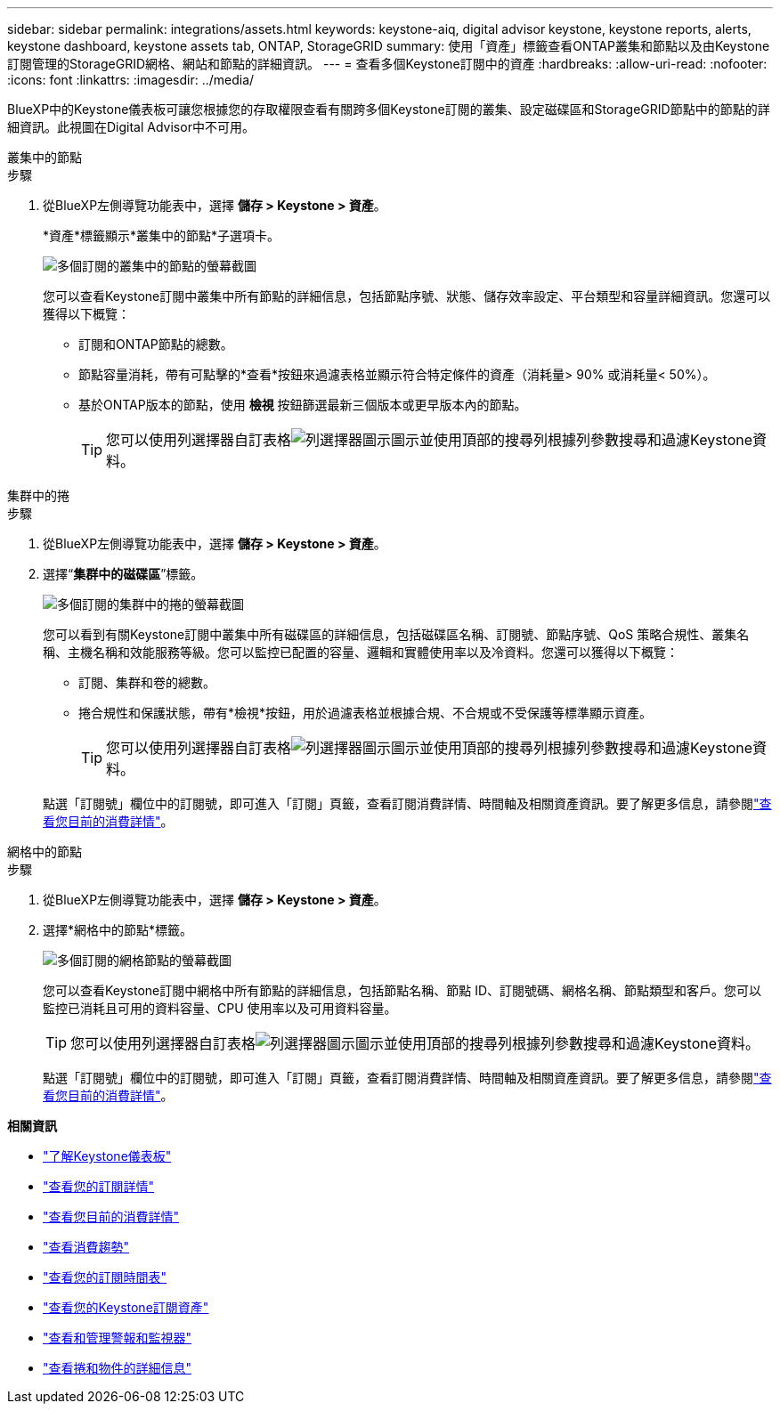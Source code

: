 ---
sidebar: sidebar 
permalink: integrations/assets.html 
keywords: keystone-aiq, digital advisor keystone, keystone reports, alerts, keystone dashboard, keystone assets tab, ONTAP, StorageGRID 
summary: 使用「資產」標籤查看ONTAP叢集和節點以及由Keystone訂閱管理的StorageGRID網格、網站和節點的詳細資訊。 
---
= 查看多個Keystone訂閱中的資產
:hardbreaks:
:allow-uri-read: 
:nofooter: 
:icons: font
:linkattrs: 
:imagesdir: ../media/


[role="lead"]
BlueXP中的Keystone儀表板可讓您根據您的存取權限查看有關跨多個Keystone訂閱的叢集、設定磁碟區和StorageGRID節點中的節點的詳細資訊。此視圖在Digital Advisor中不可用。

[role="tabbed-block"]
====
.叢集中的節點
--
.步驟
. 從BlueXP左側導覽功能表中，選擇 *儲存 > Keystone > 資產*。
+
*資產*標籤顯示*叢集中的節點*子選項卡。

+
image:bxp-nodes-clusters-multiple-subscription.png["多個訂閱的叢集中的節點的螢幕截圖"]

+
您可以查看Keystone訂閱中叢集中所有節點的詳細信息，包括節點序號、狀態、儲存效率設定、平台類型和容量詳細資訊。您還可以獲得以下概覽：

+
** 訂閱和ONTAP節點的總數。
** 節點容量消耗，帶有可點擊的*查看*按鈕來過濾表格並顯示符合特定條件的資產（消耗量> 90% 或消耗量< 50%）。
** 基於ONTAP版本的節點，使用 *檢視* 按鈕篩選最新三個版本或更早版本內的節點。
+

TIP: 您可以使用列選擇器自訂表格image:column-selector.png["列選擇器圖示"]圖示並使用頂部的搜尋列根據列參數搜尋和過濾Keystone資料。





--
.集群中的捲
--
.步驟
. 從BlueXP左側導覽功能表中，選擇 *儲存 > Keystone > 資產*。
. 選擇“*集群中的磁碟區*”標籤。
+
image:bxp-volumes-clusters-multiple-sub.png["多個訂閱的集群中的捲的螢幕截圖"]

+
您可以看到有關Keystone訂閱中叢集中所有磁碟區的詳細信息，包括磁碟區名稱、訂閱號、節點序號、QoS 策略合規性、叢集名稱、主機名稱和效能服務等級。您可以監控已配置的容量、邏輯和實體使用率以及冷資料。您還可以獲得以下概覽：

+
** 訂閱、集群和卷的總數。
** 捲合規性和保護狀態，帶有*檢視*按鈕，用於過濾表格並根據合規、不合規或不受保護等標準顯示資產。
+

TIP: 您可以使用列選擇器自訂表格image:column-selector.png["列選擇器圖示"]圖示並使用頂部的搜尋列根據列參數搜尋和過濾Keystone資料。

+
點選「訂閱號」欄位中的訂閱號，即可進入「訂閱」頁籤，查看訂閱消費詳情、時間軸及相關資產資訊。要了解更多信息，請參閱link:../integrations/current-usage-tab.html["查看您目前的消費詳情"]。





--
.網格中的節點
--
.步驟
. 從BlueXP左側導覽功能表中，選擇 *儲存 > Keystone > 資產*。
. 選擇*網格中的節點*標籤。
+
image:bxp-nodes-grids-multiple-sub.png["多個訂閱的網格節點的螢幕截圖"]

+
您可以查看Keystone訂閱中網格中所有節點的詳細信息，包括節點名稱、節點 ID、訂閱號碼、網格名稱、節點類型和客戶。您可以監控已消耗且可用的資料容量、CPU 使用率以及可用資料容量。

+

TIP: 您可以使用列選擇器自訂表格image:column-selector.png["列選擇器圖示"]圖示並使用頂部的搜尋列根據列參數搜尋和過濾Keystone資料。

+
點選「訂閱號」欄位中的訂閱號，即可進入「訂閱」頁籤，查看訂閱消費詳情、時間軸及相關資產資訊。要了解更多信息，請參閱link:../integrations/current-usage-tab.html["查看您目前的消費詳情"]。



--
====
*相關資訊*

* link:../integrations/dashboard-overview.html["了解Keystone儀表板"]
* link:../integrations/subscriptions-tab.html["查看您的訂閱詳情"]
* link:../integrations/current-usage-tab.html["查看您目前的消費詳情"]
* link:../integrations/consumption-tab.html["查看消費趨勢"]
* link:../integrations/subscription-timeline.html["查看您的訂閱時間表"]
* link:../integrations/assets-tab.html["查看您的Keystone訂閱資產"]
* link:../integrations/monitoring-alerts.html["查看和管理警報和監視器"]
* link:../integrations/volumes-objects-tab.html["查看捲和物件的詳細信息"]

